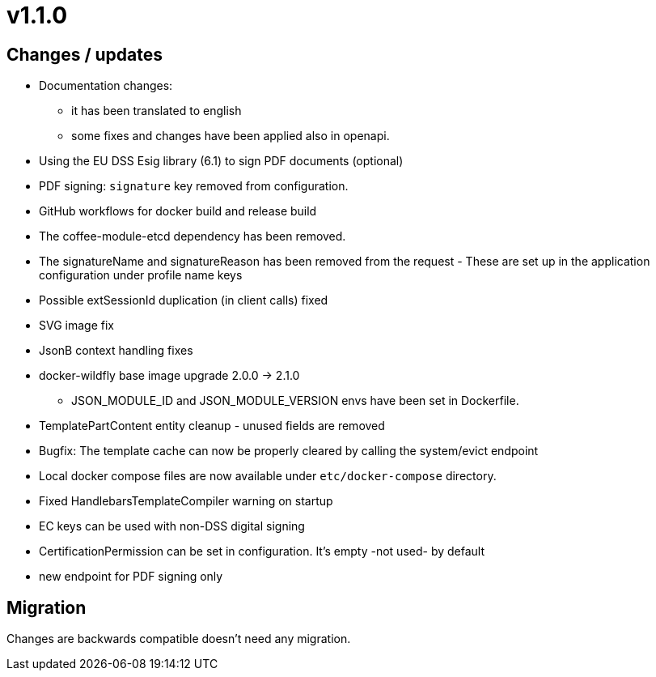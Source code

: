 = v1.1.0

== Changes / updates

* Documentation changes:
** it has been translated to english
** some fixes and changes have been applied also in openapi.
* Using the EU DSS Esig library (6.1) to sign PDF documents (optional)
* PDF signing: `signature` key removed from configuration.
* GitHub workflows for docker build and release build
* The coffee-module-etcd dependency has been removed.
* The signatureName and signatureReason has been removed from the request - These are set up in the application configuration under profile name keys
* Possible extSessionId duplication (in client calls) fixed
* SVG image fix
* JsonB context handling fixes
* docker-wildfly base image upgrade 2.0.0 -> 2.1.0
** JSON_MODULE_ID and JSON_MODULE_VERSION envs have been set in Dockerfile.
* TemplatePartContent entity cleanup - unused fields are removed
* Bugfix: The template cache can now be properly cleared by calling the system/evict endpoint
* Local docker compose files are now available under `etc/docker-compose` directory.
* Fixed HandlebarsTemplateCompiler warning on startup
* EC keys can be used with non-DSS digital signing
* CertificationPermission can be set in configuration. It's empty -not used- by default
* new endpoint for PDF signing only

== Migration

Changes are backwards compatible doesn't need any migration.
